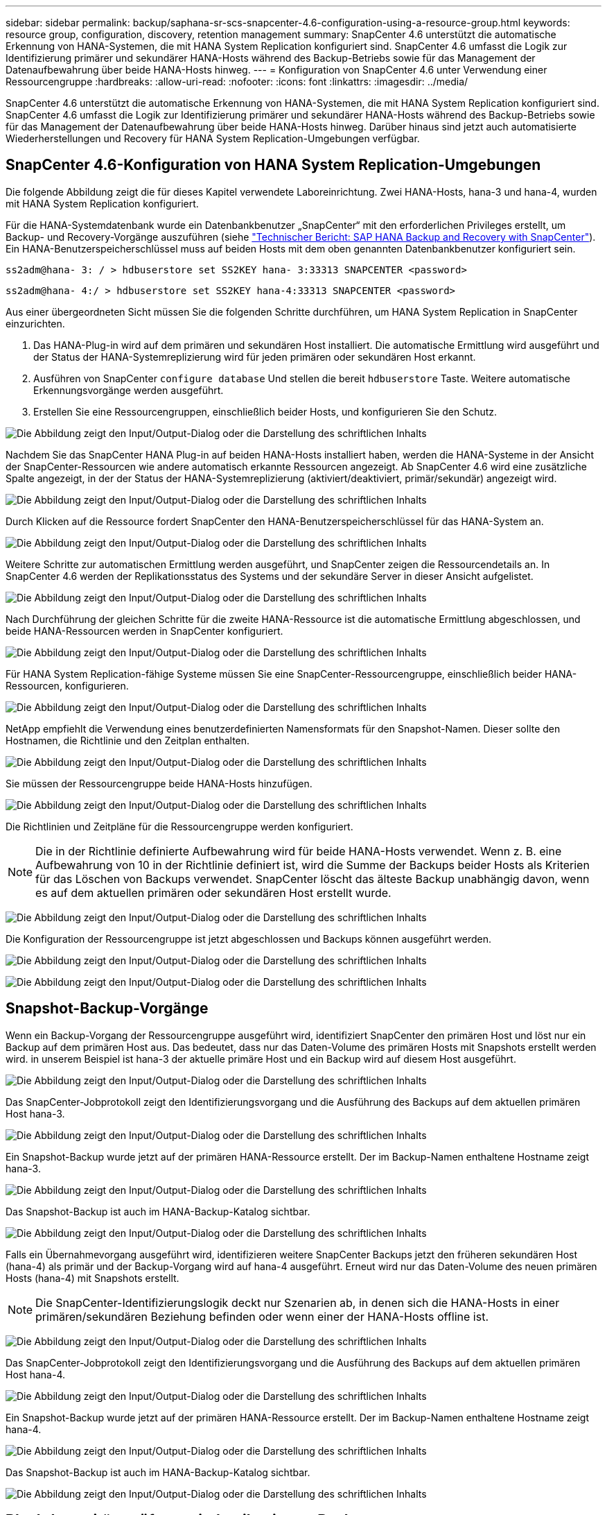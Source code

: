 ---
sidebar: sidebar 
permalink: backup/saphana-sr-scs-snapcenter-4.6-configuration-using-a-resource-group.html 
keywords: resource group, configuration, discovery, retention management 
summary: SnapCenter 4.6 unterstützt die automatische Erkennung von HANA-Systemen, die mit HANA System Replication konfiguriert sind. SnapCenter 4.6 umfasst die Logik zur Identifizierung primärer und sekundärer HANA-Hosts während des Backup-Betriebs sowie für das Management der Datenaufbewahrung über beide HANA-Hosts hinweg. 
---
= Konfiguration von SnapCenter 4.6 unter Verwendung einer Ressourcengruppe
:hardbreaks:
:allow-uri-read: 
:nofooter: 
:icons: font
:linkattrs: 
:imagesdir: ../media/


[role="lead"]
SnapCenter 4.6 unterstützt die automatische Erkennung von HANA-Systemen, die mit HANA System Replication konfiguriert sind. SnapCenter 4.6 umfasst die Logik zur Identifizierung primärer und sekundärer HANA-Hosts während des Backup-Betriebs sowie für das Management der Datenaufbewahrung über beide HANA-Hosts hinweg. Darüber hinaus sind jetzt auch automatisierte Wiederherstellungen und Recovery für HANA System Replication-Umgebungen verfügbar.



== SnapCenter 4.6-Konfiguration von HANA System Replication-Umgebungen

Die folgende Abbildung zeigt die für dieses Kapitel verwendete Laboreinrichtung. Zwei HANA-Hosts, hana-3 und hana-4, wurden mit HANA System Replication konfiguriert.

Für die HANA-Systemdatenbank wurde ein Datenbankbenutzer „SnapCenter“ mit den erforderlichen Privileges erstellt, um Backup- und Recovery-Vorgänge auszuführen (siehe link:saphana-br-scs-overview.html["Technischer Bericht: SAP HANA Backup and Recovery with SnapCenter"^]). Ein HANA-Benutzerspeicherschlüssel muss auf beiden Hosts mit dem oben genannten Datenbankbenutzer konfiguriert sein.

....
ss2adm@hana- 3: / > hdbuserstore set SS2KEY hana- 3:33313 SNAPCENTER <password>
....
....
ss2adm@hana- 4:/ > hdbuserstore set SS2KEY hana-4:33313 SNAPCENTER <password>
....
Aus einer übergeordneten Sicht müssen Sie die folgenden Schritte durchführen, um HANA System Replication in SnapCenter einzurichten.

. Das HANA-Plug-in wird auf dem primären und sekundären Host installiert. Die automatische Ermittlung wird ausgeführt und der Status der HANA-Systemreplizierung wird für jeden primären oder sekundären Host erkannt.
. Ausführen von SnapCenter `configure database` Und stellen die bereit `hdbuserstore` Taste. Weitere automatische Erkennungsvorgänge werden ausgeführt.
. Erstellen Sie eine Ressourcengruppen, einschließlich beider Hosts, und konfigurieren Sie den Schutz.


image:saphana-sr-scs-image6.png["Die Abbildung zeigt den Input/Output-Dialog oder die Darstellung des schriftlichen Inhalts"]

Nachdem Sie das SnapCenter HANA Plug-in auf beiden HANA-Hosts installiert haben, werden die HANA-Systeme in der Ansicht der SnapCenter-Ressourcen wie andere automatisch erkannte Ressourcen angezeigt. Ab SnapCenter 4.6 wird eine zusätzliche Spalte angezeigt, in der der Status der HANA-Systemreplizierung (aktiviert/deaktiviert, primär/sekundär) angezeigt wird.

image:saphana-sr-scs-image7.png["Die Abbildung zeigt den Input/Output-Dialog oder die Darstellung des schriftlichen Inhalts"]

Durch Klicken auf die Ressource fordert SnapCenter den HANA-Benutzerspeicherschlüssel für das HANA-System an.

image:saphana-sr-scs-image8.png["Die Abbildung zeigt den Input/Output-Dialog oder die Darstellung des schriftlichen Inhalts"]

Weitere Schritte zur automatischen Ermittlung werden ausgeführt, und SnapCenter zeigen die Ressourcendetails an. In SnapCenter 4.6 werden der Replikationsstatus des Systems und der sekundäre Server in dieser Ansicht aufgelistet.

image:saphana-sr-scs-image9.png["Die Abbildung zeigt den Input/Output-Dialog oder die Darstellung des schriftlichen Inhalts"]

Nach Durchführung der gleichen Schritte für die zweite HANA-Ressource ist die automatische Ermittlung abgeschlossen, und beide HANA-Ressourcen werden in SnapCenter konfiguriert.

image:saphana-sr-scs-image10.png["Die Abbildung zeigt den Input/Output-Dialog oder die Darstellung des schriftlichen Inhalts"]

Für HANA System Replication-fähige Systeme müssen Sie eine SnapCenter-Ressourcengruppe, einschließlich beider HANA-Ressourcen, konfigurieren.

image:saphana-sr-scs-image11.png["Die Abbildung zeigt den Input/Output-Dialog oder die Darstellung des schriftlichen Inhalts"]

NetApp empfiehlt die Verwendung eines benutzerdefinierten Namensformats für den Snapshot-Namen. Dieser sollte den Hostnamen, die Richtlinie und den Zeitplan enthalten.

image:saphana-sr-scs-image12.png["Die Abbildung zeigt den Input/Output-Dialog oder die Darstellung des schriftlichen Inhalts"]

Sie müssen der Ressourcengruppe beide HANA-Hosts hinzufügen.

image:saphana-sr-scs-image13.png["Die Abbildung zeigt den Input/Output-Dialog oder die Darstellung des schriftlichen Inhalts"]

Die Richtlinien und Zeitpläne für die Ressourcengruppe werden konfiguriert.


NOTE: Die in der Richtlinie definierte Aufbewahrung wird für beide HANA-Hosts verwendet. Wenn z. B. eine Aufbewahrung von 10 in der Richtlinie definiert ist, wird die Summe der Backups beider Hosts als Kriterien für das Löschen von Backups verwendet. SnapCenter löscht das älteste Backup unabhängig davon, wenn es auf dem aktuellen primären oder sekundären Host erstellt wurde.

image:saphana-sr-scs-image14.png["Die Abbildung zeigt den Input/Output-Dialog oder die Darstellung des schriftlichen Inhalts"]

Die Konfiguration der Ressourcengruppe ist jetzt abgeschlossen und Backups können ausgeführt werden.

image:saphana-sr-scs-image15.png["Die Abbildung zeigt den Input/Output-Dialog oder die Darstellung des schriftlichen Inhalts"]

image:saphana-sr-scs-image16.png["Die Abbildung zeigt den Input/Output-Dialog oder die Darstellung des schriftlichen Inhalts"]



== Snapshot-Backup-Vorgänge

Wenn ein Backup-Vorgang der Ressourcengruppe ausgeführt wird, identifiziert SnapCenter den primären Host und löst nur ein Backup auf dem primären Host aus. Das bedeutet, dass nur das Daten-Volume des primären Hosts mit Snapshots erstellt werden wird. in unserem Beispiel ist hana-3 der aktuelle primäre Host und ein Backup wird auf diesem Host ausgeführt.

image:saphana-sr-scs-image17.png["Die Abbildung zeigt den Input/Output-Dialog oder die Darstellung des schriftlichen Inhalts"]

Das SnapCenter-Jobprotokoll zeigt den Identifizierungsvorgang und die Ausführung des Backups auf dem aktuellen primären Host hana-3.

image:saphana-sr-scs-image18.png["Die Abbildung zeigt den Input/Output-Dialog oder die Darstellung des schriftlichen Inhalts"]

Ein Snapshot-Backup wurde jetzt auf der primären HANA-Ressource erstellt. Der im Backup-Namen enthaltene Hostname zeigt hana-3.

image:saphana-sr-scs-image19.png["Die Abbildung zeigt den Input/Output-Dialog oder die Darstellung des schriftlichen Inhalts"]

Das Snapshot-Backup ist auch im HANA-Backup-Katalog sichtbar.

image:saphana-sr-scs-image20.png["Die Abbildung zeigt den Input/Output-Dialog oder die Darstellung des schriftlichen Inhalts"]

Falls ein Übernahmevorgang ausgeführt wird, identifizieren weitere SnapCenter Backups jetzt den früheren sekundären Host (hana-4) als primär und der Backup-Vorgang wird auf hana-4 ausgeführt. Erneut wird nur das Daten-Volume des neuen primären Hosts (hana-4) mit Snapshots erstellt.


NOTE: Die SnapCenter-Identifizierungslogik deckt nur Szenarien ab, in denen sich die HANA-Hosts in einer primären/sekundären Beziehung befinden oder wenn einer der HANA-Hosts offline ist.

image:saphana-sr-scs-image21.png["Die Abbildung zeigt den Input/Output-Dialog oder die Darstellung des schriftlichen Inhalts"]

Das SnapCenter-Jobprotokoll zeigt den Identifizierungsvorgang und die Ausführung des Backups auf dem aktuellen primären Host hana-4.

image:saphana-sr-scs-image22.png["Die Abbildung zeigt den Input/Output-Dialog oder die Darstellung des schriftlichen Inhalts"]

Ein Snapshot-Backup wurde jetzt auf der primären HANA-Ressource erstellt. Der im Backup-Namen enthaltene Hostname zeigt hana-4.

image:saphana-sr-scs-image23.png["Die Abbildung zeigt den Input/Output-Dialog oder die Darstellung des schriftlichen Inhalts"]

Das Snapshot-Backup ist auch im HANA-Backup-Katalog sichtbar.

image:saphana-sr-scs-image24.png["Die Abbildung zeigt den Input/Output-Dialog oder die Darstellung des schriftlichen Inhalts"]



== Block-Integritätsprüfung mit dateibasierten Backups

SnapCenter 4.6 verwendet dieselbe Logik wie für Snapshot Backup-Vorgänge bei dateibasierten Backups beschrieben zur Überprüfung der Blockintegrität. SnapCenter identifiziert den aktuellen primären HANA-Host und führt das dateibasierte Backup für diesen Host aus. Das Aufbewahrungsmanagement wird auch auf beiden Hosts durchgeführt, sodass das älteste Backup unabhängig davon, welcher Host sich derzeit im primären System befindet, gelöscht wird.



== SnapVault Replizierung

Damit transparente Backup-Vorgänge ohne manuelle Interaktion möglich sind, muss im Falle einer Übernahme und unabhängig davon, dass der HANA-Host derzeit der primäre Host ist, eine SnapVault-Beziehung für die Daten-Volumes beider Hosts konfiguriert werden. SnapCenter führt bei jedem Backup-Durchlauf einen SnapVault Update-Vorgang für den aktuellen primären Host durch.


NOTE: Wenn ein Takeover an den sekundären Host nicht für lange Zeit ausgeführt wird, ist die Anzahl der geänderten Blöcke für das erste SnapVault Update am sekundären Host hoch.

Da die Retention Management am SnapVault-Ziel außerhalb von SnapCenter durch ONTAP verwaltet wird, kann die Aufbewahrung nicht über beide HANA-Hosts abgewickelt werden. Daher werden Backups, die vor einem Takeover erstellt wurden, nicht mit Backup-Vorgängen auf dem ehemaligen Sekundärstandort gelöscht. Diese Backups bleiben so lange erhalten, bis der frühere primäre wieder auf den primären Speicher zurückgeht. Damit diese Backups das Aufbewahrungsmanagement von Log-Backups nicht blockieren, müssen sie entweder am SnapVault-Ziel oder im HANA-Backup-Katalog manuell gelöscht werden.


NOTE: Eine Bereinigung aller SnapVault Snapshot-Kopien ist nicht möglich, da eine Snapshot-Kopie als Synchronisierungspunkt gesperrt wird. Wenn auch die neueste Snapshot Kopie gelöscht werden muss, muss die SnapVault Replizierungsbeziehung gelöscht werden. In diesem Fall empfiehlt NetApp, die Backups im HANA-Backup-Katalog zu löschen, um das Backup-Aufbewahrungsmanagement für das Protokoll abzulösen.

image:saphana-sr-scs-image25.png["Die Abbildung zeigt den Input/Output-Dialog oder die Darstellung des schriftlichen Inhalts"]



== Retentionmanagement

SnapCenter 4.6 verwaltet Aufbewahrung für Snapshot-Backups, Block-Integrität-Check Operationen, HANA Backup-Katalog Einträge, und Log-Backups (wenn nicht deaktiviert) über beide HANA-Hosts, so ist es egal, welcher Host derzeit primär oder sekundär ist. Backups (Daten und Protokoll) und Einträge im HANA-Katalog werden basierend auf der definierten Aufbewahrung gelöscht, unabhängig davon, ob ein Löschvorgang auf dem aktuellen primären oder sekundären Host erforderlich ist. Das bedeutet, dass keine manuelle Interaktion erforderlich ist, wenn ein Übernahmemodus durchgeführt wird und/oder die Replizierung in andere Richtung konfiguriert wird.

Wenn die SnapVault-Replizierung Teil der Datensicherungsstrategie ist, ist für bestimmte Szenarien eine manuelle Interaktion erforderlich, wie in Abschnitt beschrieben link:#snapvault-replication["SnapVault-Replizierung"]



== Restore und Recovery

Die folgende Abbildung zeigt ein Szenario, in dem mehrere Übernahmen ausgeführt und Snapshot Backups an beiden Standorten erstellt wurden. Mit dem aktuellen Status ist der Host hana-3 der primäre Host und das neueste Backup T4, das auf Host hana-3 erstellt wurde. Wenn Sie einen Restore- und Recovery-Vorgang durchführen müssen, sind die Backups T1 und T4 für die Wiederherstellung im SnapCenter verfügbar. Die Backups, die auf dem Host hana-4 (T2, T3) erstellt wurden, können mit SnapCenter nicht wiederhergestellt werden. Diese Backups müssen zur Wiederherstellung manuell auf das Datenvolumen von hana-3 kopiert werden.

image:saphana-sr-scs-image26.png["Die Abbildung zeigt den Input/Output-Dialog oder die Darstellung des schriftlichen Inhalts"]

Die Wiederherstellungs- und Recovery-Vorgänge für eine SnapCenter 4.6-Ressourcengruppe sind identisch mit einer automatisch erkannten Konfiguration, die nicht vom System stammt. Alle Optionen für Restores und automatisiertes Recovery sind verfügbar. Weitere Einzelheiten finden Sie im technischen Bericht link:saphana-br-scs-overview.html["TR-4614: SAP HANA Backup and Recovery with SnapCenter"^].

Eine Wiederherstellung aus einem Backup, das auf dem anderen Host erstellt wurde, wird im Abschnitt beschrieben link:saphana-sr-scs-restore-and-recovery-from-a-backup-created-at-the-other-host.html["Wiederherstellung aus einem Backup, das auf dem anderen Host erstellt wurde"].
